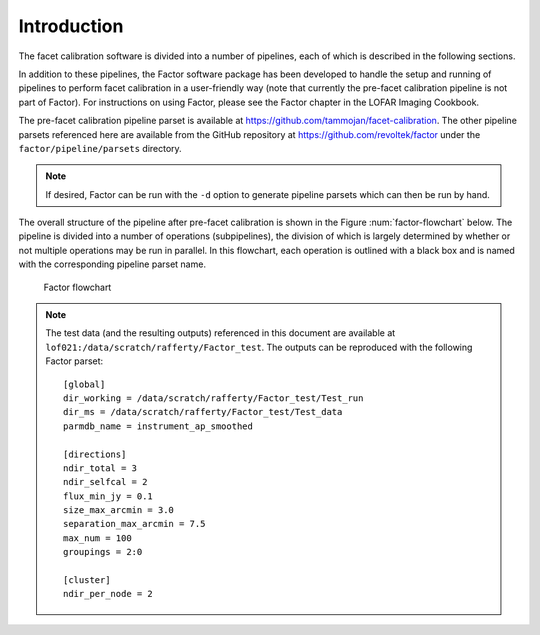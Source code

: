 Introduction
============

The facet calibration software is divided into a number of pipelines, each of which is described in the following sections.

In addition to these pipelines, the Factor software package has been developed to handle the setup and running of pipelines to perform facet calibration in a user-friendly way (note that currently the pre-facet calibration pipeline is not part of Factor). For instructions on using Factor, please see the Factor chapter in the LOFAR Imaging Cookbook.

The pre-facet calibration pipeline parset is available at https://github.com/tammojan/facet-calibration. The other pipeline parsets referenced here are available from the GitHub repository at https://github.com/revoltek/factor under the ``factor/pipeline/parsets`` directory.

.. note::
    If desired, Factor can be run with the ``-d`` option to generate pipeline parsets which can then be run by hand.

The overall structure of the pipeline after pre-facet calibration is shown in the Figure :num:`factor-flowchart` below. The pipeline is divided into a number of operations (subpipelines), the division of which is largely determined by whether or not multiple operations may be run in parallel. In this flowchart, each operation is outlined with a black box and is named with the corresponding pipeline parset name.

.. _factor-flowchart:

.. figure:: factor_flow.pdf
   :figwidth: 90 %
   :align: center

   Factor flowchart

.. note::

    The test data (and the resulting outputs) referenced in this document are available at ``lof021:/data/scratch/rafferty/Factor_test``. The outputs can be reproduced with the following Factor parset::

        [global]
        dir_working = /data/scratch/rafferty/Factor_test/Test_run
        dir_ms = /data/scratch/rafferty/Factor_test/Test_data
        parmdb_name = instrument_ap_smoothed

        [directions]
        ndir_total = 3
        ndir_selfcal = 2
        flux_min_jy = 0.1
        size_max_arcmin = 3.0
        separation_max_arcmin = 7.5
        max_num = 100
        groupings = 2:0

        [cluster]
        ndir_per_node = 2
